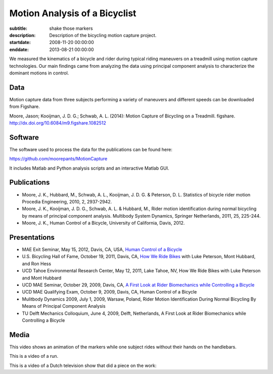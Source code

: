 ==============================
Motion Analysis of a Bicyclist
==============================

:subtitle: shake those markers
:description: Description of the bicycling motion capture project.
:startdate: 2008-11-20 00:00:00
:enddate: 2013-08-21 00:00:00

.. image:: {{ media_url('images/jason-bicycle-mo-cap.jpg') }}
   :class: img-rounded
   :align: center

We measured the kinematics of a bicycle and rider during typical riding
maneuvers on a treadmill using motion capture technologies. Our main findings
came from analyzing the data using principal component analysis to characterize
the dominant motions in control.

Data
====

Motion capture data from three subjects performing a variety of maneuvers and
different speeds can be downloaded from Figshare.

Moore, Jason; Kooijman, J. D. G.; Schwab, A. L. (2014): Motion Capture of
Bicycling on a Treadmill. figshare. http://dx.doi.org/10.6084/m9.figshare.1082512

.. raw:: html

   <iframe
     src="http://wl.figshare.com/articles/1082512/embed?show_title=1"
     width="568"
     height="200"
     frameborder="0">
   </iframe>

Software
========

The software used to process the data for the publications can be found here:

https://github.com/moorepants/MotionCapture

It includes Matlab and Python analysis scripts and an interactive Matlab GUI.

Publications
============

- Moore, J. K., Hubbard, M., Schwab, A. L., Kooijman, J. D. G. & Peterson, D.
  L. Statistics of bicycle rider motion Procedia Engineering, 2010, 2, 2937-2942.
- Moore, J. K., Kooijman, J. D. G., Schwab, A. L. & Hubbard, M., Rider motion
  identification during normal bicycling by means of principal component
  analysis. Multibody System Dynamics, Springer Netherlands, 2011, 25, 225-244.
- Moore, J. K., Human Control of a Bicycle, University of California, Davis,
  2012.

Presentations
=============

- MAE Exit Seminar, May 15, 2012, Davis, CA, USA, `Human Control of a Bicycle <http://youtu.be/oKbaHCGK94E>`_
- U.S. Bicycling Hall of Fame, October 19, 2011, Davis, CA, `How We Ride
  Bikes <http://mae.ucdavis.edu/~biosport/bhoftalk>`_ with Luke Peterson, Mont
  Hubbard, and Ron Hess
- UCD Tahoe Environmental Research Center, May 12, 2011, Lake Tahoe, NV, How We
  Ride Bikes with Luke Peterson and Mont Hubbard
- UCD MAE Seminar, October 29, 2009, Davis, CA, `A First Look at Rider
  Biomechanics while Controlling a Bicycle <http://archive.org/details/AFirstLookAtRiderBiomechanicsWhileControllingABicycle>`_
- UCD MAE Qualifying Exam, October 9, 2009, Davis, CA, Human Control of a Bicycle
- Mulitbody Dynamics 2009, July 1, 2009, Warsaw, Poland, Rider Motion
  Identification During Normal Bicycling By Means of Principal Component
  Analysis
- TU Delft Mechanics Colloquium, June 4, 2009, Delft, Netherlands, A First Look at Rider
  Biomechanics while Controlling a Bicycle

Media
=====

.. raw:: html

   <iframe
     width="420"
     height="315"
     src="//www.youtube.com/embed/ZuQu7mQH2vU"
     frameborder="0"
     allowfullscreen>
   </iframe>

This video shows an animation of the markers while one subject rides without
their hands on the handlebars.

.. raw:: html

   <iframe
     width="420"
     height="315"
     src="//www.youtube.com/embed/7KXQPUsA3ds"
     frameborder="0"
     allowfullscreen>
   </iframe>

This is a video of a run.

.. raw:: html

   <iframe
     width="420"
     height="315"
     src="//www.youtube.com/embed/xaHqtDXip3k"
     frameborder="0"
     allowfullscreen>
   </iframe>

This is a video of a Dutch television show that did a piece on the work:

.. raw:: html

   <iframe
     width="560"
     height="315"
     src="http://www.youtube.com/embed/rD21JAsq0Kg"
     frameborder="0"
     allowfullscreen>
   </iframe>
